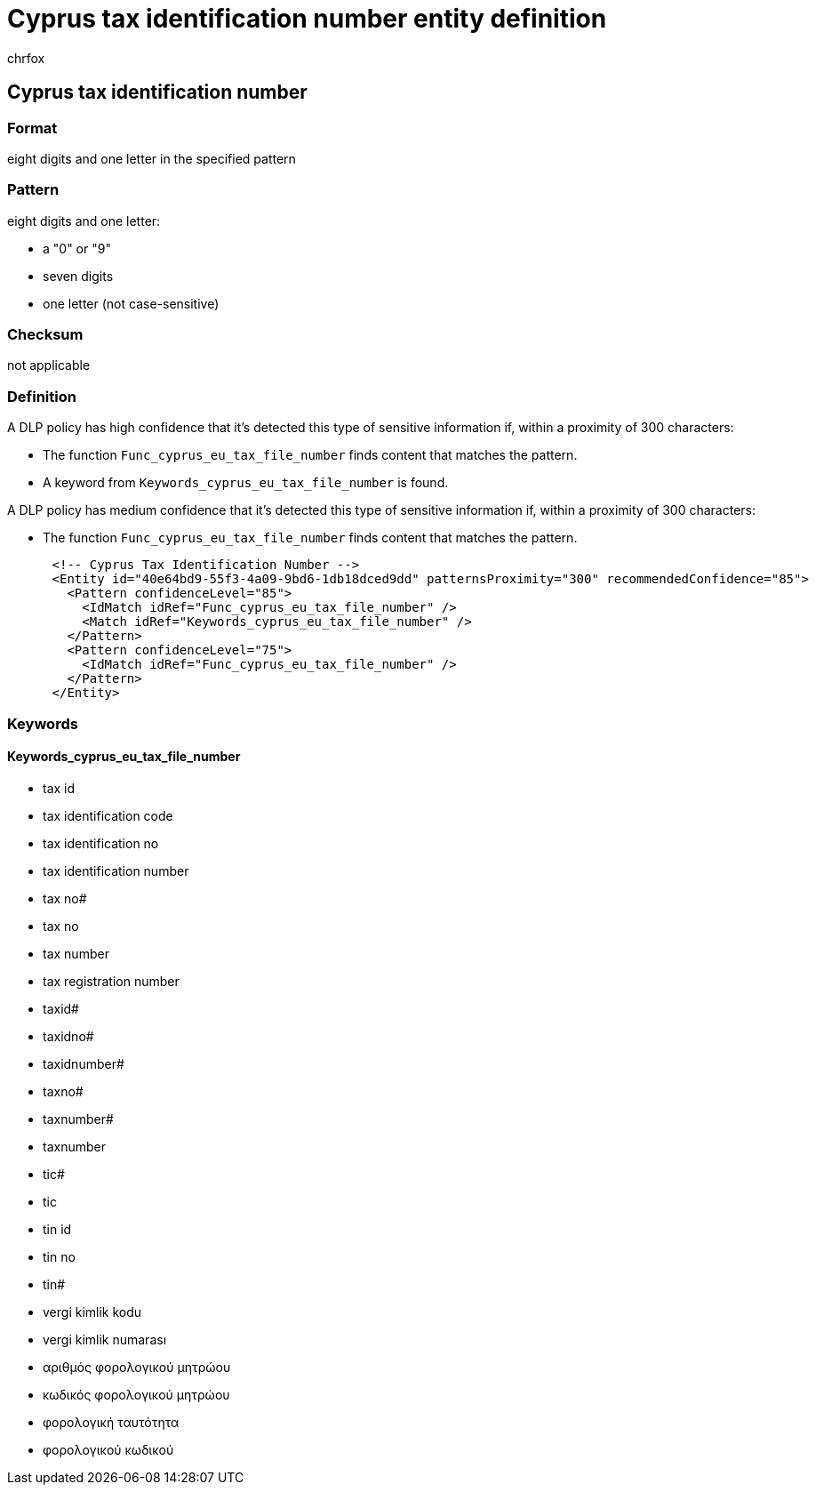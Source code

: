 = Cyprus tax identification number entity definition
:audience: Admin
:author: chrfox
:description: Cyprus tax identification number sensitive information type entity definition.
:f1.keywords: ["CSH"]
:f1_keywords: ["ms.o365.cc.UnifiedDLPRuleContainsSensitiveInformation"]
:feedback_system: None
:hideEdit: true
:manager: laurawi
:ms.author: chrfox
:ms.collection: ["M365-security-compliance"]
:ms.date:
:ms.localizationpriority: medium
:ms.service: O365-seccomp
:ms.topic: reference
:recommendations: false
:search.appverid: MET150

== Cyprus tax identification number

=== Format

eight digits and one letter in the specified pattern

=== Pattern

eight digits and one letter:

* a "0" or "9"
* seven digits
* one letter (not case-sensitive)

=== Checksum

not applicable

=== Definition

A DLP policy has high confidence that it's detected this type of sensitive information if, within a proximity of 300 characters:

* The function `Func_cyprus_eu_tax_file_number` finds content that matches the pattern.
* A keyword from `Keywords_cyprus_eu_tax_file_number` is found.

A DLP policy has medium confidence that it's detected this type of sensitive information if, within a proximity of 300 characters:

* The function `Func_cyprus_eu_tax_file_number` finds content that matches the pattern.

[,xml]
----
      <!-- Cyprus Tax Identification Number -->
      <Entity id="40e64bd9-55f3-4a09-9bd6-1db18dced9dd" patternsProximity="300" recommendedConfidence="85">
        <Pattern confidenceLevel="85">
          <IdMatch idRef="Func_cyprus_eu_tax_file_number" />
          <Match idRef="Keywords_cyprus_eu_tax_file_number" />
        </Pattern>
        <Pattern confidenceLevel="75">
          <IdMatch idRef="Func_cyprus_eu_tax_file_number" />
        </Pattern>
      </Entity>
----

=== Keywords

==== Keywords_cyprus_eu_tax_file_number

* tax id
* tax identification code
* tax identification no
* tax identification number
* tax no#
* tax no
* tax number
* tax registration number
* taxid#
* taxidno#
* taxidnumber#
* taxno#
* taxnumber#
* taxnumber
* tic#
* tic
* tin id
* tin no
* tin#
* vergi kimlik kodu
* vergi kimlik numarası
* αριθμός φορολογικού μητρώου
* κωδικός φορολογικού μητρώου
* φορολογική ταυτότητα
* φορολογικού κωδικού
